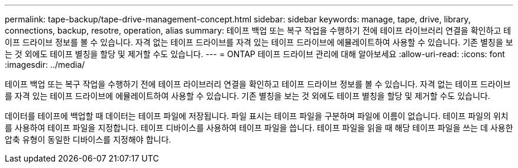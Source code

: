 ---
permalink: tape-backup/tape-drive-management-concept.html 
sidebar: sidebar 
keywords: manage, tape, drive, library, connections, backup, resotre, operation, alias 
summary: 테이프 백업 또는 복구 작업을 수행하기 전에 테이프 라이브러리 연결을 확인하고 테이프 드라이브 정보를 볼 수 있습니다. 자격 없는 테이프 드라이브를 자격 있는 테이프 드라이브에 에뮬레이트하여 사용할 수 있습니다. 기존 별칭을 보는 것 외에도 테이프 별칭을 할당 및 제거할 수도 있습니다. 
---
= ONTAP 테이프 드라이브 관리에 대해 알아보세요
:allow-uri-read: 
:icons: font
:imagesdir: ../media/


[role="lead"]
테이프 백업 또는 복구 작업을 수행하기 전에 테이프 라이브러리 연결을 확인하고 테이프 드라이브 정보를 볼 수 있습니다. 자격 없는 테이프 드라이브를 자격 있는 테이프 드라이브에 에뮬레이트하여 사용할 수 있습니다. 기존 별칭을 보는 것 외에도 테이프 별칭을 할당 및 제거할 수도 있습니다.

데이터를 테이프에 백업할 때 데이터는 테이프 파일에 저장됩니다. 파일 표시는 테이프 파일을 구분하며 파일에 이름이 없습니다. 테이프 파일의 위치를 사용하여 테이프 파일을 지정합니다. 테이프 디바이스를 사용하여 테이프 파일을 씁니다. 테이프 파일을 읽을 때 해당 테이프 파일을 쓰는 데 사용한 압축 유형이 동일한 디바이스를 지정해야 합니다.

